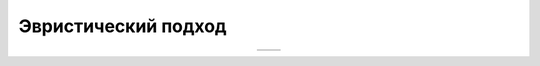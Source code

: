 Эвристический подход
====================

.. |orig| image:: ./img/img_9.png
   :width: 300px
   :height: 300px

.. |pred| image:: ./img/pred_9.png
   :width: 300px
   :height: 300px

.. table::
   :align: center

   +--------+--------+
   | |orig| | |pred| |
   +--------+--------+
